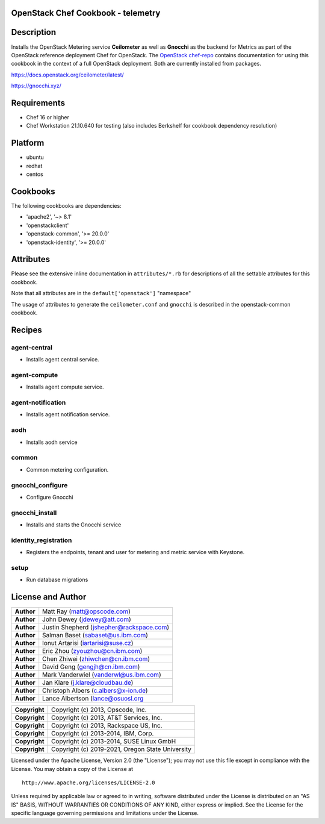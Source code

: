 OpenStack Chef Cookbook - telemetry
===================================

.. image:: https://governance.openstack.org/badges/cookbook-openstack-telemetry.svg
    :target: https://governance.openstack.org/reference/tags/index.html

Description
===========

Installs the OpenStack Metering service **Ceilometer** as well as
**Gnocchi** as the backend for Metrics as part of the OpenStack
reference deployment Chef for OpenStack. The `OpenStack chef-repo`_
contains documentation for using this cookbook in the context of a full
OpenStack deployment. Both are currently installed from packages.

.. _OpenStack chef-repo: https://opendev.org/openstack/openstack-chef

https://docs.openstack.org/ceilometer/latest/

https://gnocchi.xyz/

Requirements
============

- Chef 16 or higher
- Chef Workstation 21.10.640 for testing (also includes Berkshelf for
  cookbook dependency resolution)

Platform
========

- ubuntu
- redhat
- centos

Cookbooks
=========

The following cookbooks are dependencies:

- 'apache2', '~> 8.1'
- 'openstackclient'
- 'openstack-common', '>= 20.0.0'
- 'openstack-identity', '>= 20.0.0'

Attributes
==========

Please see the extensive inline documentation in ``attributes/*.rb`` for
descriptions of all the settable attributes for this cookbook.

Note that all attributes are in the ``default['openstack']`` "namespace"

The usage of attributes to generate the ``ceilometer.conf`` and
``gnocchi`` is described in the openstack-common cookbook.

Recipes
=======

agent-central
-------------

- Installs agent central service.

agent-compute
-------------

- Installs agent compute service.

agent-notification
------------------

- Installs agent notification service.

aodh
----

- Installs aodh service

common
------

- Common metering configuration.

gnocchi_configure
-----------------

- Configure Gnocchi

gnocchi_install
---------------

- Installs and starts the Gnocchi service

identity_registration
---------------------

-  Registers the endpoints, tenant and user for metering and metric
   service with Keystone.

setup
-----

- Run database migrations

License and Author
==================

+-----------------+--------------------------------------------+
| **Author**      | Matt Ray (matt@opscode.com)                |
+-----------------+--------------------------------------------+
| **Author**      | John Dewey (jdewey@att.com)                |
+-----------------+--------------------------------------------+
| **Author**      | Justin Shepherd (jshepher@rackspace.com)   |
+-----------------+--------------------------------------------+
| **Author**      | Salman Baset (sabaset@us.ibm.com)          |
+-----------------+--------------------------------------------+
| **Author**      | Ionut Artarisi (iartarisi@suse.cz)         |
+-----------------+--------------------------------------------+
| **Author**      | Eric Zhou (zyouzhou@cn.ibm.com)            |
+-----------------+--------------------------------------------+
| **Author**      | Chen Zhiwei (zhiwchen@cn.ibm.com)          |
+-----------------+--------------------------------------------+
| **Author**      | David Geng (gengjh@cn.ibm.com)             |
+-----------------+--------------------------------------------+
| **Author**      | Mark Vanderwiel (vanderwl@us.ibm.com)      |
+-----------------+--------------------------------------------+
| **Author**      | Jan Klare (j.klare@cloudbau.de)            |
+-----------------+--------------------------------------------+
| **Author**      | Christoph Albers (c.albers@x-ion.de)       |
+-----------------+--------------------------------------------+
| **Author**      | Lance Albertson (lance@osuosl.org          |
+-----------------+--------------------------------------------+

+-----------------+--------------------------------------------------+
| **Copyright**   | Copyright (c) 2013, Opscode, Inc.                |
+-----------------+--------------------------------------------------+
| **Copyright**   | Copyright (c) 2013, AT&T Services, Inc.          |
+-----------------+--------------------------------------------------+
| **Copyright**   | Copyright (c) 2013, Rackspace US, Inc.           |
+-----------------+--------------------------------------------------+
| **Copyright**   | Copyright (c) 2013-2014, IBM, Corp.              |
+-----------------+--------------------------------------------------+
| **Copyright**   | Copyright (c) 2013-2014, SUSE Linux GmbH         |
+-----------------+--------------------------------------------------+
| **Copyright**   | Copyright (c) 2019-2021, Oregon State University |
+-----------------+--------------------------------------------------+

Licensed under the Apache License, Version 2.0 (the "License"); you may
not use this file except in compliance with the License. You may obtain
a copy of the License at

::

    http://www.apache.org/licenses/LICENSE-2.0

Unless required by applicable law or agreed to in writing, software
distributed under the License is distributed on an "AS IS" BASIS,
WITHOUT WARRANTIES OR CONDITIONS OF ANY KIND, either express or implied.
See the License for the specific language governing permissions and
limitations under the License.
